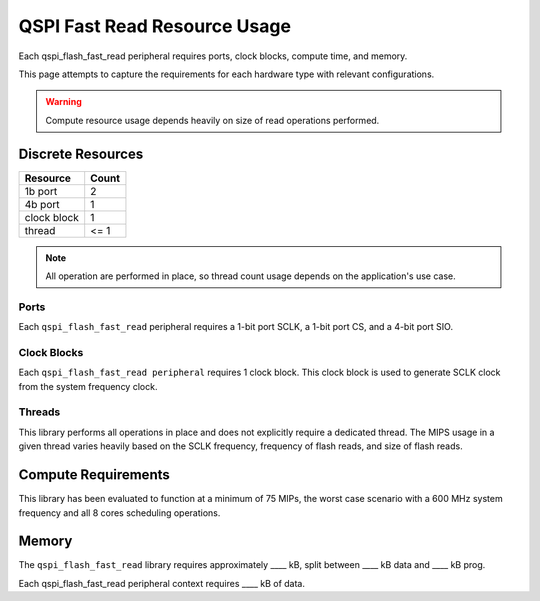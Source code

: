 .. _lib_qspi_fast_read_resource_usage:

QSPI Fast Read Resource Usage
#############################

Each qspi_flash_fast_read peripheral requires ports, clock blocks, compute time, and memory.

This page attempts to capture the requirements for each hardware type with 
relevant configurations.

.. warning::
  Compute resource usage depends heavily on size of read operations performed.

Discrete Resources
==================

+-------------------+--------------------+
| Resource          | Count              |
+===================+====================+
| 1b port           | 2                  |
+-------------------+--------------------+
| 4b port           | 1                  |
+-------------------+--------------------+
| clock block       | 1                  |
+-------------------+--------------------+
| thread            | <= 1               |
+-------------------+--------------------+

.. note::

  All operation are performed in place, so thread count usage depends on the application's use case.

Ports
-----

Each ``qspi_flash_fast_read`` peripheral requires a 1-bit port SCLK, a 1-bit port CS, and a 4-bit port SIO.

Clock Blocks
------------

Each ``qspi_flash_fast_read peripheral`` requires 1 clock block. This clock block is used to generate SCLK clock from the system frequency clock.

Threads
-------

This library performs all operations in place and does not explicitly require a dedicated thread. The MIPS usage in a given thread varies heavily based on the SCLK frequency, frequency of flash reads, and size of flash reads.

Compute Requirements
====================

This library has been evaluated to function at a minimum of 75 MIPs, the worst case scenario with a 600 MHz system frequency and all 8 cores scheduling operations.

Memory
======

The ``qspi_flash_fast_read`` library requires approximately ____ kB, split between ____ kB data and ____ kB prog.

Each qspi_flash_fast_read peripheral context requires ____ kB of data.
